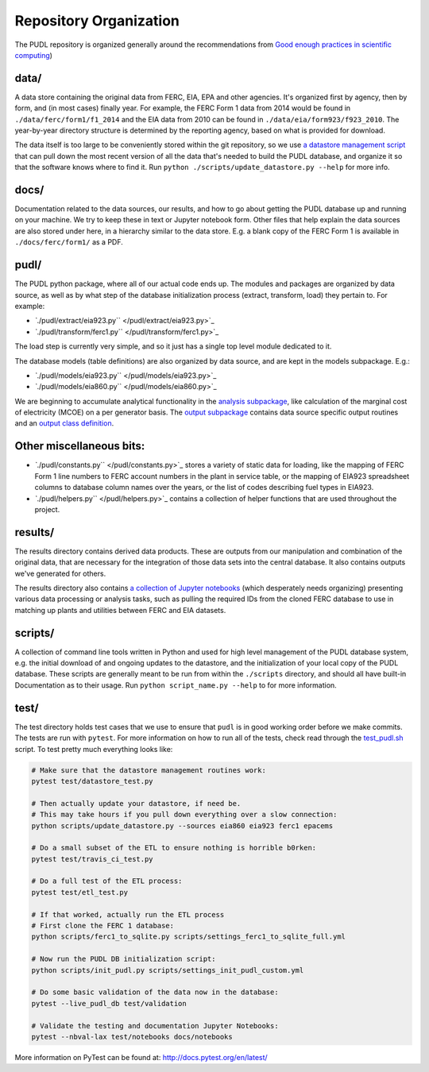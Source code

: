 ===============================================================================
Repository Organization
===============================================================================

The PUDL repository is organized generally around the recommendations from `Good enough practices in scientific computing <https://doi.org/10.1371/journal.pcbi.1005510>`_\ )

data/
^^^^^

A data store containing the original data from FERC, EIA, EPA and other agencies. It's organized first by agency, then by form, and (in most cases) finally year. For example, the FERC Form 1 data from 2014 would be found in ``./data/ferc/form1/f1_2014`` and the EIA data from 2010 can be found in ``./data/eia/form923/f923_2010``. The year-by-year directory structure is determined by the reporting agency, based on what is provided for download.

The data itself is too large to be conveniently stored within the git repository, so we use `a datastore management script </scripts/update_datastore.py>`_ that can pull down the most recent version of all the data that's needed to build the PUDL database, and organize it so that the software knows where to find it. Run ``python ./scripts/update_datastore.py --help`` for more info.

docs/
^^^^^

Documentation related to the data sources, our results, and how to go about
getting the PUDL database up and running on your machine. We try to keep these
in text or Jupyter notebook form. Other files that help explain the data
sources are also stored under here, in a hierarchy similar to the data store.
E.g. a blank copy of the FERC Form 1 is available in ``./docs/ferc/form1/`` as a
PDF.

pudl/
^^^^^

The PUDL python package, where all of our actual code ends up. The modules and packages are organized by data source, as well as by what step of the database initialization process (extract, transform, load) they pertain to. For example:

* `\ ``./pudl/extract/eia923.py`` </pudl/extract/eia923.py>`_
* `\ ``./pudl/transform/ferc1.py`` </pudl/transform/ferc1.py>`_

The load step is currently very simple, and so it just has a single top level module dedicated to it.

The database models (table definitions) are also organized by data source, and are kept in the models subpackage. E.g.:


* `\ ``./pudl/models/eia923.py`` </pudl/models/eia923.py>`_
* `\ ``./pudl/models/eia860.py`` </pudl/models/eia860.py>`_

We are beginning to accumulate analytical functionality in the `analysis subpackage </pudl/analysis/>`_\ , like calculation of the marginal cost of electricity (MCOE) on a per generator basis. The `output subpackage </pudl/output/>`_ contains data source specific output routines and an `output class definition </pudl/output/pudltabl.py>`_.

Other miscellaneous bits:
^^^^^^^^^^^^^^^^^^^^^^^^^

* `\ ``./pudl/constants.py`` </pudl/constants.py>`_ stores a variety of static
  data for loading, like the mapping of FERC Form 1 line numbers to FERC
  account numbers in the plant in service table, or the mapping of EIA923
  spreadsheet columns to database column names over the years, or the list of
  codes describing fuel types in EIA923.
* `\ ``./pudl/helpers.py`` </pudl/helpers.py>`_ contains a collection of
  helper functions that are used throughout the project.

results/
^^^^^^^^

The results directory contains derived data products. These are outputs from our manipulation and combination of the original data, that are necessary for the integration of those data sets into the central database. It also contains outputs we've generated for others.

The results directory also contains `a collection of Jupyter notebooks </results/notebooks>`_ (which desperately needs organizing) presenting various data processing or analysis tasks, such as pulling the required IDs from the cloned FERC database to use in matching up plants and utilities between FERC and EIA datasets.

scripts/
^^^^^^^^

A collection of command line tools written in Python and used for high level
management of the PUDL database system, e.g. the initial download of and
ongoing updates to the datastore, and the initialization of your local copy of
the PUDL database.  These scripts are generally meant to be run from within the
``./scripts`` directory, and should all have built-in Documentation as to their
usage. Run ``python script_name.py --help`` to for more information.

test/
^^^^^

The test directory holds test cases that we use to ensure that ``pudl`` is in good working order before we make commits. The tests are run with ``pytest``.  For more information on how to run all of the tests, check read through the `test_pudl.sh </scripts/test_pudl.sh>`_ script. To test pretty much everything looks like:

.. code-block:: sh

   # Make sure that the datastore management routines work:
   pytest test/datastore_test.py

   # Then actually update your datastore, if need be.
   # This may take hours if you pull down everything over a slow connection:
   python scripts/update_datastore.py --sources eia860 eia923 ferc1 epacems

   # Do a small subset of the ETL to ensure nothing is horrible b0rken:
   pytest test/travis_ci_test.py

   # Do a full test of the ETL process:
   pytest test/etl_test.py

   # If that worked, actually run the ETL process
   # First clone the FERC 1 database:
   python scripts/ferc1_to_sqlite.py scripts/settings_ferc1_to_sqlite_full.yml

   # Now run the PUDL DB initialization script:
   python scripts/init_pudl.py scripts/settings_init_pudl_custom.yml

   # Do some basic validation of the data now in the database:
   pytest --live_pudl_db test/validation

   # Validate the testing and documentation Jupyter Notebooks:
   pytest --nbval-lax test/notebooks docs/notebooks

More information on PyTest can be found at: http://docs.pytest.org/en/latest/

